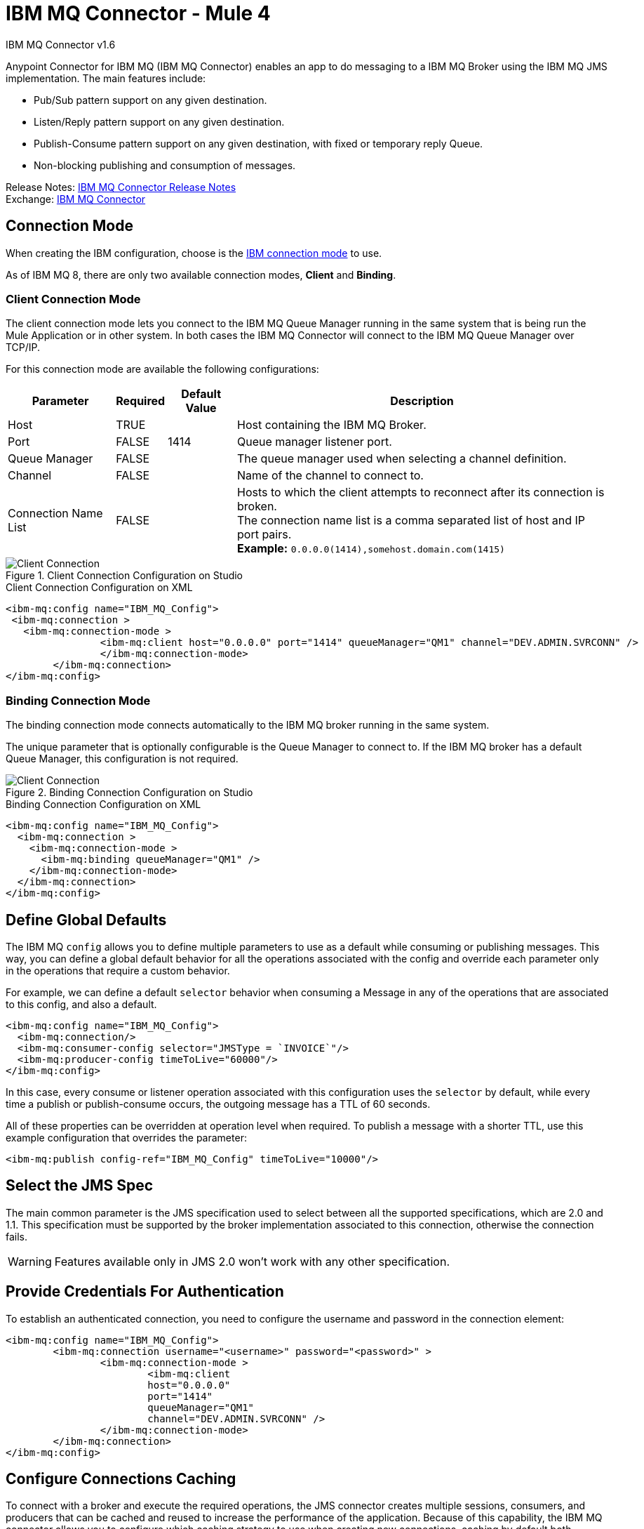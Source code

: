 = IBM MQ Connector - Mule 4
:page-aliases: connectors::ibm/ibm-mq-connector.adoc



IBM MQ Connector v1.6

Anypoint Connector for IBM MQ (IBM MQ Connector) enables an app to do messaging to a IBM MQ Broker
using the IBM MQ JMS implementation.  The main features include:

* Pub/Sub pattern support on any given destination.
* Listen/Reply pattern support on any given destination.
* Publish-Consume pattern support on any given destination, with fixed or temporary reply Queue.
* Non-blocking publishing and consumption of messages.

Release Notes: xref:release-notes::connector/connector-ibm-mq.adoc[IBM MQ Connector Release Notes] +
Exchange: https://www.mulesoft.com/exchange/com.mulesoft.connectors/mule-ibm-mq-connector/[IBM MQ Connector]




== Connection Mode

When creating the IBM configuration, choose
is the https://www.ibm.com/support/knowledgecenter/en/SSFKSJ_9.0.0/com.ibm.mq.dev.doc/q031720_.htm[IBM connection mode] to use.

As of IBM MQ 8, there are only two available connection modes, *Client* and *Binding*.

=== Client Connection Mode

The client connection mode lets you connect to the IBM MQ Queue Manager running
in the same system that is being run the Mule Application or in other system.
In both cases the IBM MQ Connector will connect to the IBM MQ Queue Manager
over TCP/IP.

For this connection mode are available the following configurations:

[%header%autowidth.spread]
|===
|Parameter |Required |Default Value |Description
|Host |TRUE | | Host containing the IBM MQ Broker.
|Port |FALSE |1414 |Queue manager listener port.
|Queue Manager |FALSE | |The queue manager used when selecting a channel definition.
|Channel |FALSE | |Name of the channel to connect to.
|Connection Name List |FALSE | |Hosts to which the client attempts to reconnect after its connection is broken. +
The connection name list is a comma separated list of host and IP port pairs. +
*Example:* `0.0.0.0(1414),somehost.domain.com(1415)`
|===

.Client Connection Configuration on Studio
image::ibm-mq-client-connection-mode.png[Client Connection]

.Client Connection Configuration on XML
[source,xml,linenums]
----
<ibm-mq:config name="IBM_MQ_Config">
 <ibm-mq:connection >
   <ibm-mq:connection-mode >
	 	<ibm-mq:client host="0.0.0.0" port="1414" queueManager="QM1" channel="DEV.ADMIN.SVRCONN" />
		</ibm-mq:connection-mode>
	</ibm-mq:connection>
</ibm-mq:config>
----

=== Binding Connection Mode

The binding connection mode connects automatically to the IBM MQ broker
running in the same system.

The unique parameter that is optionally configurable is the Queue Manager to
connect to. If the IBM MQ broker has a default Queue Manager, this configuration
is not required.

.Binding Connection Configuration on Studio
image::ibm-mq-binding-connection-mode.png[Client Connection]

.Binding Connection Configuration on XML
[source,xml,linenums]
----
<ibm-mq:config name="IBM_MQ_Config">
  <ibm-mq:connection >
    <ibm-mq:connection-mode >
      <ibm-mq:binding queueManager="QM1" />
    </ibm-mq:connection-mode>
  </ibm-mq:connection>
</ibm-mq:config>
----

== Define Global Defaults

The IBM MQ `config` allows you to define multiple parameters to use as
a default while consuming or publishing messages. This way, you can define a
global default behavior for all the operations associated with the config and
override each parameter only in the operations that require a custom behavior.

For example, we can define a default `selector` behavior when consuming a Message
in any of the operations that are associated to this config, and also a default.

[source,xml,linenums]
----
<ibm-mq:config name="IBM_MQ_Config">
  <ibm-mq:connection/>
  <ibm-mq:consumer-config selector="JMSType = `INVOICE`"/>
  <ibm-mq:producer-config timeToLive="60000"/>
</ibm-mq:config>
----

In this case, every consume or listener operation associated with this configuration
uses the `selector` by default, while every time a publish or publish-consume occurs,
the outgoing message has a TTL of 60 seconds.

All of these properties can be overridden at operation level when required.
To publish a message with a shorter TTL, use this example configuration that
overrides the parameter:

[source,xml]
----
<ibm-mq:publish config-ref="IBM_MQ_Config" timeToLive="10000"/>
----

== Select the JMS Spec

The main common parameter is the JMS specification used to select between
all the supported specifications, which are 2.0 and 1.1. This specification must be
supported by the broker implementation associated to this connection, otherwise
the connection fails.

WARNING: Features available only in JMS 2.0 won't work with any other specification.

== Provide Credentials For Authentication

To establish an authenticated connection, you need to configure the username and password in the connection element:

[source,xml,linenums]
----
<ibm-mq:config name="IBM_MQ_Config">
	<ibm-mq:connection username="<username>" password="<password>" >
		<ibm-mq:connection-mode >
			<ibm-mq:client
			host="0.0.0.0"
			port="1414"
			queueManager="QM1"
			channel="DEV.ADMIN.SVRCONN" />
		</ibm-mq:connection-mode>
	</ibm-mq:connection>
</ibm-mq:config>
----

== Configure Connections Caching

To connect with a broker and execute the required operations, the JMS
connector creates multiple sessions, consumers, and producers that can be cached
and reused to increase the performance of the application. Because of
this capability, the IBM MQ connector allows you to configure which caching strategy
to use when creating new connections, caching by default both consumers and
producers, and preserving as many instances as possible in memory at the same time.

Customizing the cache configuration can be done directly in the connection declaration:

[source,xml,linenums]
----
<ibm-mq:config name="IBM_MQ_Config">
  <ibm-mq:connection>
    <ibm-mq:caching-strategy>
      <ibm-mq:default-caching sessionCacheSize="100" consumersCache="false" producersCache="true"/>
    </ibm-mq:caching-strategy>
  </ibm-mq:connection>
</ibm-mq:config>
----

== Identify the Connection Client

The client identifier associates a connection and its objects
with a state maintained on behalf of the client by a provider, and it is *mandatory*
for identifying an unshared durable subscription.

[source,xml,linenums]
----
<ibm-mq:config name="IBM_MQ_Config">
  <ibm-mq:connection clientId="${env.clientId}"/>
</ibm-mq:config>
----

WARNING: By definition, the client state identified by a `clientId` can be "in use" by only one connection at a time.

== Set Up the Connection Required Libraries

*Important:* No matter what type of connection you are using, you always need to configure a library containing the JMS client implementation, since the connector is not bound to any particular implementation.

=== IBM MQ External Libraries

To use the IBM MQ Connector, configure the external IBM MQ library,
The IBM MQ Client library must provide the `com.ibm.mq.jms.MQConnectionFactory` implementation.

TIP: Use the IBM MQ Allclient library.

For example, you can use:

[source,xml,linenums]
----
<dependency>
    <groupId>com.ibm.mq</groupId>
    <artifactId>com.ibm.mq.allclient</artifactId>
    <version>9.0.5.0</version>
</dependency>
----


== See Also

* xref:ibm-mq-consume.adoc[Consume Messages]
* xref:ibm-mq-publish.adoc[Publish Messages]
* xref:ibm-mq-listener.adoc[Listen For New Messages]
* xref:ibm-mq-publish-consume.adoc[Listen For A Reply]
* xref:ibm-mq-ack.adoc[Handle Message Acknowledgement]
* xref:ibm-mq-transactions.adoc[Handle Transactions in IBM MQ]
* xref:ibm-mq-performance.adoc[Tune For Performance]
* xref:ibm-mq-xml-ref.adoc[Connector Reference]
* https://help.mulesoft.com[MuleSoft Help Center]

